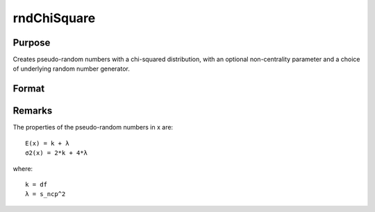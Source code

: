 
rndChiSquare
==============================================

Purpose
----------------

Creates pseudo-random numbers with a chi-squared distribution, with an optional non-centrality parameter and a choice of underlying random number generator.

Format
----------------
.. function:: rndChiSquare(r, c, df, s_ncp, state) 
			  rndChiSquare(r, c, df, s_ncp) 
			  rndChiSquare(r, c, df)

    :param r: number of rows of resulting matrix.
    :type r: Scalar

    :param c: number of columns of resulting matrix.
    :type c: Scalar

    :param df
                    Scalar, degrees of freedom.: 
    :type df
                    Scalar, degrees of freedom.: TODO

    :param s_ncp: , non-centrality parameter. NOTE: This is the square root of the noncentrality parameter that sometimes goes under the symbol lambda.
    :type s_ncp: Optional argument - scalar

    :param state: 
        
        Scalar case:state = starting seed value only. If -1, GAUSS
        computes the starting seed based on the system clock.
        Opaque vector case:state = the state vector returned from a previous
        call to one of the rnd random number functions.
    :type state: Optional argument - scalar or opaque vector

    :returns: x (*r x c matrix*), chi-square distributed random numbers.

    :returns: newstate (*Opaque vector*), the updated state.



Remarks
-------

The properties of the pseudo-random numbers in x are:

::

   E(x) = k + λ
   σ2(x) = 2*k + 4*λ

where:
::

   k = df
   λ = s_ncp^2

